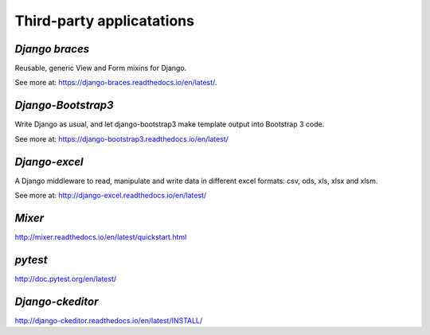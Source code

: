 **Third-party applicatations**
===============================

.. _example:
*Django braces*
----------------
Reusable, generic View and Form mixins for Django.

See more at: https://django-braces.readthedocs.io/en/latest/.


*Django-Bootstrap3*
-------------------
Write Django as usual, and let django-bootstrap3 make template output into Bootstrap 3 code.

See more at: https://django-bootstrap3.readthedocs.io/en/latest/

*Django-excel*
--------------
A Django middleware to read, manipulate and write data in different excel formats: csv, ods, xls, xlsx and xlsm.

See more at: http://django-excel.readthedocs.io/en/latest/

*Mixer*
-----------
http://mixer.readthedocs.io/en/latest/quickstart.html

*pytest*
----------
http://doc.pytest.org/en/latest/

*Django-ckeditor*
------------------
http://django-ckeditor.readthedocs.io/en/latest/INSTALL/
